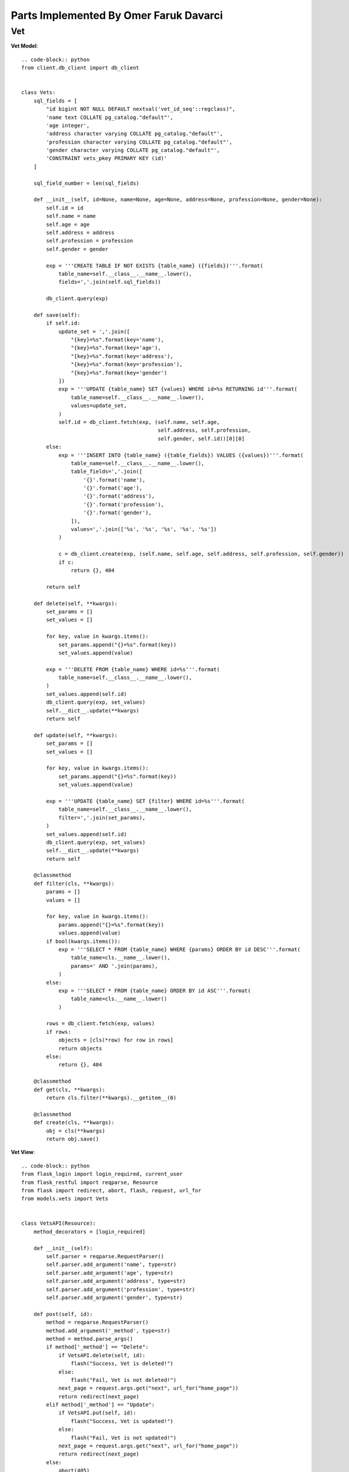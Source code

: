 Parts Implemented By Omer Faruk Davarci
=======================================

Vet
---

**Vet Model**::

    .. code-block:: python
    from client.db_client import db_client


    class Vets:
        sql_fields = [
            "id bigint NOT NULL DEFAULT nextval('vet_id_seq'::regclass)",
            'name text COLLATE pg_catalog."default"',
            'age integer',
            'address character varying COLLATE pg_catalog."default"',
            'profession character varying COLLATE pg_catalog."default"',
            'gender character varying COLLATE pg_catalog."default"',
            'CONSTRAINT vets_pkey PRIMARY KEY (id)'
        ]

        sql_field_number = len(sql_fields)

        def __init__(self, id=None, name=None, age=None, address=None, profession=None, gender=None):
            self.id = id
            self.name = name
            self.age = age
            self.address = address
            self.profession = profession
            self.gender = gender

            exp = '''CREATE TABLE IF NOT EXISTS {table_name} ({fields})'''.format(
                table_name=self.__class__.__name__.lower(),
                fields=','.join(self.sql_fields))

            db_client.query(exp)

        def save(self):
            if self.id:
                update_set = ','.join([
                    "{key}=%s".format(key='name'),
                    "{key}=%s".format(key='age'),
                    "{key}=%s".format(key='address'),
                    "{key}=%s".format(key='profession'),
                    "{key}=%s".format(key='gender')
                ])
                exp = '''UPDATE {table_name} SET {values} WHERE id=%s RETURNING id'''.format(
                    table_name=self.__class__.__name__.lower(),
                    values=update_set,
                )
                self.id = db_client.fetch(exp, (self.name, self.age,
                                                self.address, self.profession,
                                                self.gender, self.id))[0][0]
            else:
                exp = '''INSERT INTO {table_name} ({table_fields}) VALUES ({values})'''.format(
                    table_name=self.__class__.__name__.lower(),
                    table_fields=','.join([
                        '{}'.format('name'),
                        '{}'.format('age'),
                        '{}'.format('address'),
                        '{}'.format('profession'),
                        '{}'.format('gender'),
                    ]),
                    values=','.join(['%s', '%s', '%s', '%s', '%s'])
                )

                c = db_client.create(exp, (self.name, self.age, self.address, self.profession, self.gender))
                if c:
                    return {}, 404

            return self

        def delete(self, **kwargs):
            set_params = []
            set_values = []

            for key, value in kwargs.items():
                set_params.append("{}=%s".format(key))
                set_values.append(value)

            exp = '''DELETE FROM {table_name} WHERE id=%s'''.format(
                table_name=self.__class__.__name__.lower(),
            )
            set_values.append(self.id)
            db_client.query(exp, set_values)
            self.__dict__.update(**kwargs)
            return self

        def update(self, **kwargs):
            set_params = []
            set_values = []

            for key, value in kwargs.items():
                set_params.append("{}=%s".format(key))
                set_values.append(value)

            exp = '''UPDATE {table_name} SET {filter} WHERE id=%s'''.format(
                table_name=self.__class__.__name__.lower(),
                filter=','.join(set_params),
            )
            set_values.append(self.id)
            db_client.query(exp, set_values)
            self.__dict__.update(**kwargs)
            return self

        @classmethod
        def filter(cls, **kwargs):
            params = []
            values = []

            for key, value in kwargs.items():
                params.append("{}=%s".format(key))
                values.append(value)
            if bool(kwargs.items()):
                exp = '''SELECT * FROM {table_name} WHERE {params} ORDER BY id DESC'''.format(
                    table_name=cls.__name__.lower(),
                    params=' AND '.join(params),
                )
            else:
                exp = '''SELECT * FROM {table_name} ORDER BY id ASC'''.format(
                    table_name=cls.__name__.lower()
                )

            rows = db_client.fetch(exp, values)
            if rows:
                objects = [cls(*row) for row in rows]
                return objects
            else:
                return {}, 404

        @classmethod
        def get(cls, **kwargs):
            return cls.filter(**kwargs).__getitem__(0)

        @classmethod
        def create(cls, **kwargs):
            obj = cls(**kwargs)
            return obj.save()


**Vet View**::

    .. code-block:: python
    from flask_login import login_required, current_user
    from flask_restful import reqparse, Resource
    from flask import redirect, abort, flash, request, url_for
    from models.vets import Vets


    class VetsAPI(Resource):
        method_decorators = [login_required]

        def __init__(self):
            self.parser = reqparse.RequestParser()
            self.parser.add_argument('name', type=str)
            self.parser.add_argument('age', type=str)
            self.parser.add_argument('address', type=str)
            self.parser.add_argument('profession', type=str)
            self.parser.add_argument('gender', type=str)

        def post(self, id):
            method = reqparse.RequestParser()
            method.add_argument('_method', type=str)
            method = method.parse_args()
            if method['_method'] == "Delete":
                if VetsAPI.delete(self, id):
                    flash("Success, Vet is deleted!")
                else:
                    flash("Fail, Vet is not deleted!")
                next_page = request.args.get("next", url_for("home_page"))
                return redirect(next_page)
            elif method['_method'] == "Update":
                if VetsAPI.put(self, id):
                    flash("Success, Vet is updated!")
                else:
                    flash("Fail, Vet is not updated!")
                next_page = request.args.get("next", url_for("home_page"))
                return redirect(next_page)
            else:
                abort(405)

        def get(self, id):
            u = Vets.get(id=id)
            if u:
                vet = u.__dict__
                return vet
            return {}, 404

        def put(self, id):
            if current_user.is_admin:
                args = self.parser.parse_args()
                u = Vets.get(id=id)
                if u and args:
                    u.update(**args)
                    return u.__dict__
            else:
                abort(403)
            return {}, 404

        def delete(self, id):
            if current_user.is_admin:
                u = Vets.get(id=id)
                if u:
                    r = u.__dict__
                    u.delete()
                    return r, 200
            else:
                abort(403)


    class VetsListAPI(Resource):
        method_decorators = [login_required]

        def __init__(self):
            self.parser = reqparse.RequestParser()
            self.parser.add_argument('name', type=str)
            self.parser.add_argument('age', type=str)
            self.parser.add_argument('address', type=str)
            self.parser.add_argument('gender', type=str)
            self.parser.add_argument('profession', type=str)

        def get(self):
            if current_user.is_admin:
                qs = Vets.filter()
                if qs:
                    r = [u.__dict__ for u in qs]
                    return r
            else:
                abort(403)
            abort(404)

        def post(self):
            args = self.parser.parse_args()
            if args:
                if Vets.create(**args):
                    vet = Vets.filter(**args).__getitem__(0)
                    flash('You were successfully created Vet!')
                    next_page = request.args.get("next", url_for("home_page"))
                    return redirect(next_page)
                else:
                    flash('You were failed to create Vet!')
                    next_page = request.args.get("next", url_for("home_page"))
                    return redirect(next_page)
            return {}, 404

